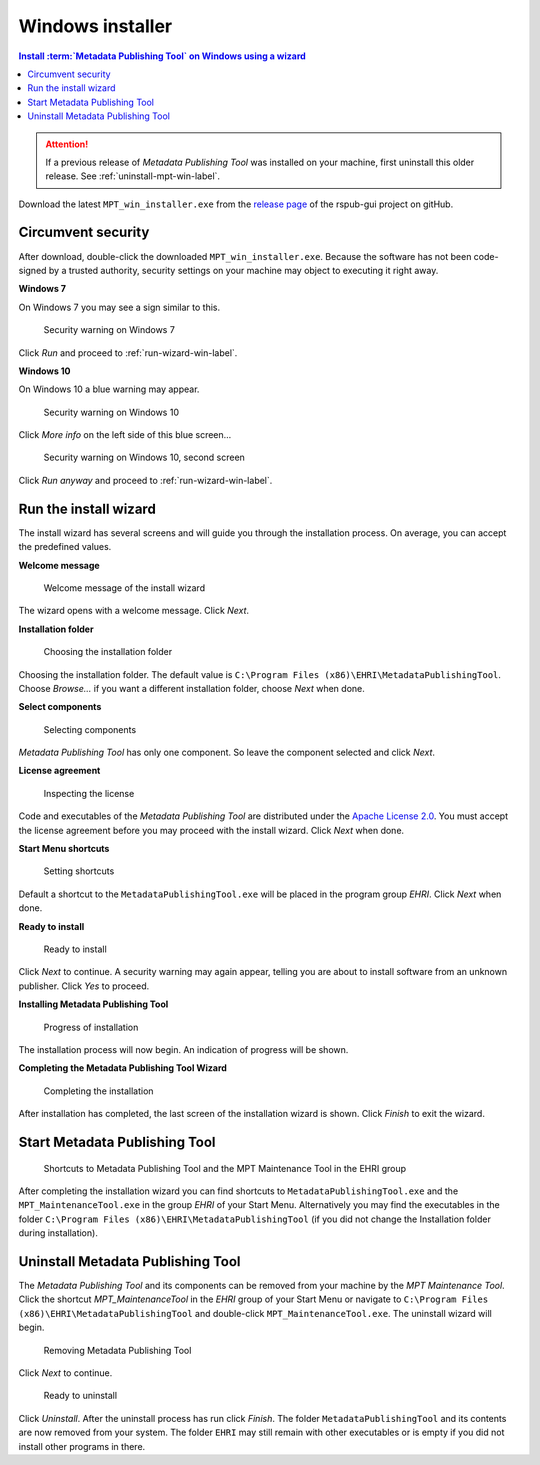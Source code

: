 Windows installer
=================

.. contents:: Install :term:`Metadata Publishing Tool` on Windows using a wizard
    :depth: 2
    :local:
    :backlinks: top

.. ATTENTION::
    If a previous release of `Metadata Publishing Tool` was installed on your machine,
    first uninstall this older release. See :ref:`uninstall-mpt-win-label`.

Download the latest ``MPT_win_installer.exe`` from
the `release page <https://github.com/EHRI/rspub-gui/releases>`_ of the rspub-gui project on gitHub.

.. _circumvent-security-win-label:

Circumvent security
-------------------
After download, double-click the downloaded ``MPT_win_installer.exe``.
Because the software has not been code-signed by a trusted authority, security settings on your machine may object
to executing it right away.

**Windows 7**

On Windows 7 you may see a sign similar to this.

.. figure:: ../img/install/win7/win7_install_01.png

    Security warning on Windows 7

Click `Run` and proceed to :ref:`run-wizard-win-label`.

**Windows 10**

On Windows 10 a blue warning may appear.

.. figure:: ../img/install/win10/win10_install_02a.png

    Security warning on Windows 10


Click `More info` on the left side of this blue screen...

.. figure:: ../img/install/win10/win10_install_03a.png

    Security warning on Windows 10, second screen


Click `Run anyway` and proceed to :ref:`run-wizard-win-label`.


.. _run-wizard-win-label:

Run the install wizard
----------------------
The install wizard has several screens and will guide you through the installation process.
On average, you can accept the predefined values.

**Welcome message**

.. figure:: ../img/install/win10/win10_install_04.png

    Welcome message of the install wizard

The wizard opens with a welcome message. Click `Next`.

**Installation folder**

.. figure:: ../img/install/win10/win10_install_05.png

    Choosing the installation folder

Choosing the installation folder. The default value is ``C:\Program Files (x86)\EHRI\MetadataPublishingTool``.
Choose `Browse...` if you want a different installation folder, choose `Next` when done.

**Select components**

.. figure:: ../img/install/win10/win10_install_06.png

    Selecting components

`Metadata Publishing Tool` has only one component. So leave the component selected and click `Next`.

**License agreement**

.. figure:: ../img/install/win10/win10_install_07.png

    Inspecting the license

Code and executables of the `Metadata Publishing Tool` are distributed under the
`Apache License 2.0 <http://apache.org/licenses/LICENSE-2.0>`_. You must accept the license agreement before
you may proceed with the install wizard. Click `Next` when done.

**Start Menu shortcuts**

.. figure:: ../img/install/win10/win10_install_08.png

    Setting shortcuts

Default a shortcut to the ``MetadataPublishingTool.exe`` will be placed in the program group `EHRI`.
Click `Next` when done.

**Ready to install**

.. figure:: ../img/install/win10/win10_install_09.png

    Ready to install

Click `Next` to continue. A security warning may again appear, telling you are about to install software from
an unknown publisher. Click `Yes` to proceed.

**Installing Metadata Publishing Tool**

.. figure:: ../img/install/win10/win10_install_10.png

    Progress of installation

The installation process will now begin. An indication of progress will be shown.

**Completing the Metadata Publishing Tool Wizard**

.. figure:: ../img/install/win10/win10_install_11.png

    Completing the installation

After installation has completed, the last screen of the installation wizard is shown. Click `Finish` to exit
the wizard.

.. _start-mpt-win-label:

Start Metadata Publishing Tool
------------------------------

.. figure:: ../img/install/win10/win10_install_12.png

    Shortcuts to Metadata Publishing Tool and the MPT Maintenance Tool in the EHRI group

After completing the installation wizard you can find shortcuts to ``MetadataPublishingTool.exe`` and the
``MPT_MaintenanceTool.exe`` in the group `EHRI` of your Start Menu. Alternatively you may find the executables
in the folder ``C:\Program Files (x86)\EHRI\MetadataPublishingTool`` (if you did not change the Installation folder
during installation).

.. _uninstall-mpt-win-label:

Uninstall Metadata Publishing Tool
----------------------------------
The `Metadata Publishing Tool` and its components can be removed from your machine by the
`MPT Maintenance Tool`. Click the shortcut `MPT_MaintenanceTool` in the `EHRI` group of your Start Menu or
navigate to ``C:\Program Files (x86)\EHRI\MetadataPublishingTool`` and double-click ``MPT_MaintenanceTool.exe``.
The uninstall wizard will begin.

.. figure:: ../img/install/win10/win10_install_50.png

    Removing Metadata Publishing Tool

Click `Next` to continue.

.. figure:: ../img/install/win10/win10_install_51.png

    Ready to uninstall

Click `Uninstall`. After the uninstall process has run click `Finish`. The folder ``MetadataPublishingTool`` and its
contents are now removed from your system. The folder ``EHRI`` may still remain with other executables or is empty
if you did not install other programs in there.











